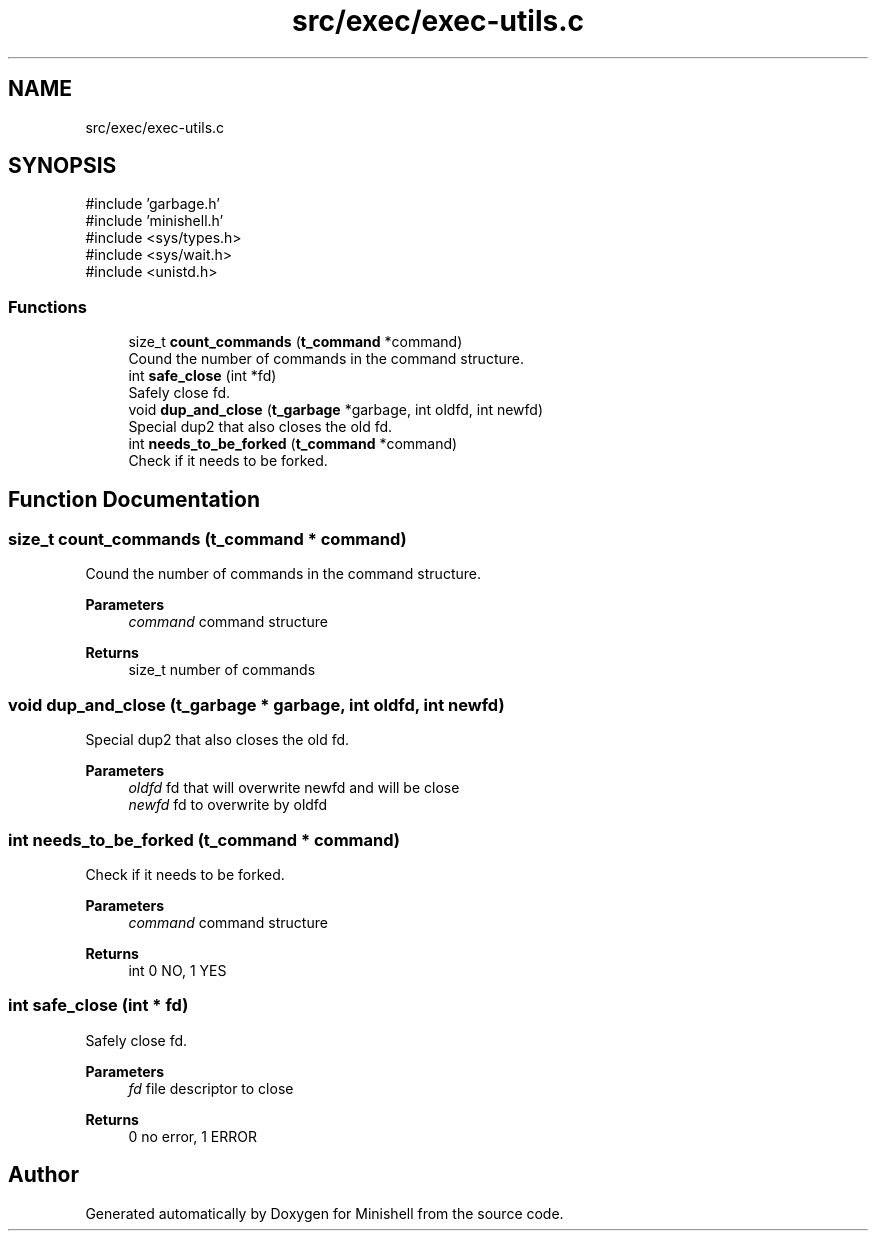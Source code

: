 .TH "src/exec/exec-utils.c" 3 "Minishell" \" -*- nroff -*-
.ad l
.nh
.SH NAME
src/exec/exec-utils.c
.SH SYNOPSIS
.br
.PP
\fR#include 'garbage\&.h'\fP
.br
\fR#include 'minishell\&.h'\fP
.br
\fR#include <sys/types\&.h>\fP
.br
\fR#include <sys/wait\&.h>\fP
.br
\fR#include <unistd\&.h>\fP
.br

.SS "Functions"

.in +1c
.ti -1c
.RI "size_t \fBcount_commands\fP (\fBt_command\fP *command)"
.br
.RI "Cound the number of commands in the command structure\&. "
.ti -1c
.RI "int \fBsafe_close\fP (int *fd)"
.br
.RI "Safely close fd\&. "
.ti -1c
.RI "void \fBdup_and_close\fP (\fBt_garbage\fP *garbage, int oldfd, int newfd)"
.br
.RI "Special dup2 that also closes the old fd\&. "
.ti -1c
.RI "int \fBneeds_to_be_forked\fP (\fBt_command\fP *command)"
.br
.RI "Check if it needs to be forked\&. "
.in -1c
.SH "Function Documentation"
.PP 
.SS "size_t count_commands (\fBt_command\fP * command)"

.PP
Cound the number of commands in the command structure\&. 
.PP
\fBParameters\fP
.RS 4
\fIcommand\fP command structure 
.RE
.PP
\fBReturns\fP
.RS 4
size_t number of commands 
.RE
.PP

.SS "void dup_and_close (\fBt_garbage\fP * garbage, int oldfd, int newfd)"

.PP
Special dup2 that also closes the old fd\&. 
.PP
\fBParameters\fP
.RS 4
\fIoldfd\fP fd that will overwrite newfd and will be close 
.br
\fInewfd\fP fd to overwrite by oldfd 
.RE
.PP

.SS "int needs_to_be_forked (\fBt_command\fP * command)"

.PP
Check if it needs to be forked\&. 
.PP
\fBParameters\fP
.RS 4
\fIcommand\fP command structure 
.RE
.PP
\fBReturns\fP
.RS 4
int 0 NO, 1 YES 
.RE
.PP

.SS "int safe_close (int * fd)"

.PP
Safely close fd\&. 
.PP
\fBParameters\fP
.RS 4
\fIfd\fP file descriptor to close 
.RE
.PP
\fBReturns\fP
.RS 4
0 no error, 1 ERROR 
.RE
.PP

.SH "Author"
.PP 
Generated automatically by Doxygen for Minishell from the source code\&.
